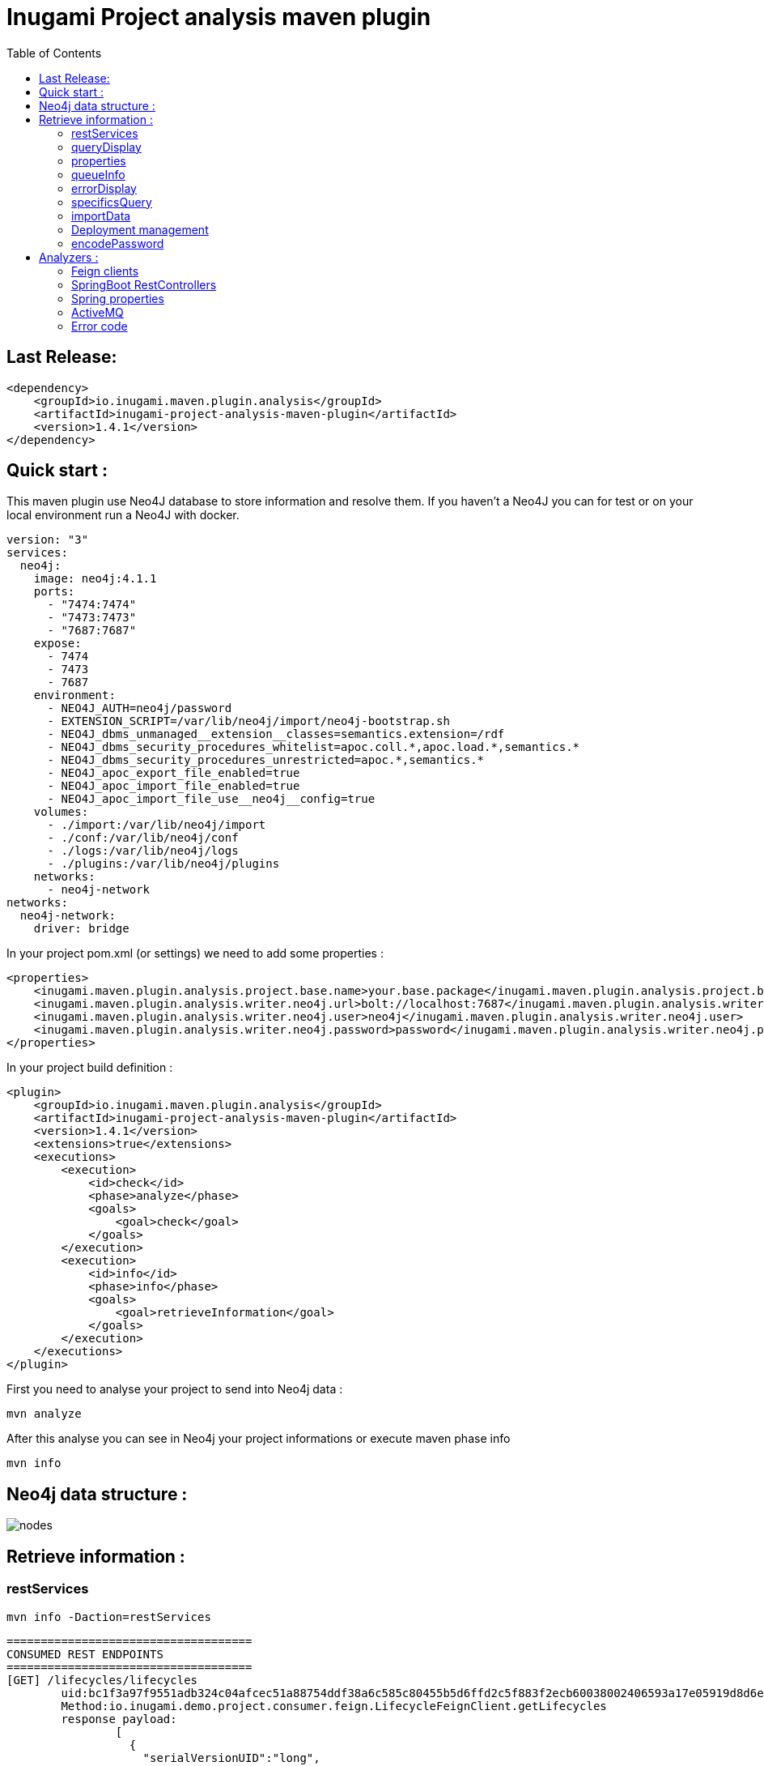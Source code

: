 = Inugami Project analysis maven plugin
:toc:

== Last Release:
----
<dependency>
    <groupId>io.inugami.maven.plugin.analysis</groupId>
    <artifactId>inugami-project-analysis-maven-plugin</artifactId>
    <version>1.4.1</version>
</dependency>
----

== Quick start :

This maven plugin use Neo4J database to store information and resolve them.
If you haven't a Neo4J you can for test or on your local environment run a Neo4J with docker.

----
version: "3"
services:
  neo4j:
    image: neo4j:4.1.1
    ports:
      - "7474:7474"
      - "7473:7473"
      - "7687:7687"
    expose:
      - 7474
      - 7473
      - 7687
    environment:
      - NEO4J_AUTH=neo4j/password
      - EXTENSION_SCRIPT=/var/lib/neo4j/import/neo4j-bootstrap.sh
      - NEO4J_dbms_unmanaged__extension__classes=semantics.extension=/rdf
      - NEO4J_dbms_security_procedures_whitelist=apoc.coll.*,apoc.load.*,semantics.*
      - NEO4J_dbms_security_procedures_unrestricted=apoc.*,semantics.*
      - NEO4J_apoc_export_file_enabled=true
      - NEO4J_apoc_import_file_enabled=true
      - NEO4J_apoc_import_file_use__neo4j__config=true
    volumes:
      - ./import:/var/lib/neo4j/import
      - ./conf:/var/lib/neo4j/conf
      - ./logs:/var/lib/neo4j/logs
      - ./plugins:/var/lib/neo4j/plugins
    networks:
      - neo4j-network
networks:
  neo4j-network:
    driver: bridge
----




In your project pom.xml (or settings) we need to add some properties :

----
<properties>
    <inugami.maven.plugin.analysis.project.base.name>your.base.package</inugami.maven.plugin.analysis.project.base.name>
    <inugami.maven.plugin.analysis.writer.neo4j.url>bolt://localhost:7687</inugami.maven.plugin.analysis.writer.neo4j.url>
    <inugami.maven.plugin.analysis.writer.neo4j.user>neo4j</inugami.maven.plugin.analysis.writer.neo4j.user>
    <inugami.maven.plugin.analysis.writer.neo4j.password>password</inugami.maven.plugin.analysis.writer.neo4j.password>
</properties>
----

In your project build definition :
----
<plugin>
    <groupId>io.inugami.maven.plugin.analysis</groupId>
    <artifactId>inugami-project-analysis-maven-plugin</artifactId>
    <version>1.4.1</version>
    <extensions>true</extensions>
    <executions>
        <execution>
            <id>check</id>
            <phase>analyze</phase>
            <goals>
                <goal>check</goal>
            </goals>
        </execution>
        <execution>
            <id>info</id>
            <phase>info</phase>
            <goals>
                <goal>retrieveInformation</goal>
            </goals>
        </execution>
    </executions>
</plugin>
----

First you need to analyse your project to send into Neo4j data :

----
mvn analyze
----

After this analyse you can see in Neo4j your project informations or execute maven phase  info

----
mvn info
----



== Neo4j data structure :
image::doc/nodes.png[]


== Retrieve information :

=== restServices

----
mvn info -Daction=restServices
----

----
====================================
CONSUMED REST ENDPOINTS
====================================
[GET] /lifecycles/lifecycles
	uid:bc1f3a97f9551adb324c04afcec51a88754ddf38a6c585c80455b5d6ffd2c5f883f2ecb60038002406593a17e05919d8d6e034a257c3301777dad454097fb962
	Method:io.inugami.demo.project.consumer.feign.LifecycleFeignClient.getLifecycles
	response payload:
		[
		  {
		    "serialVersionUID":"long",
		    "name":"String",
		    "title":"String",
		    "states":[
		      {
		        "name":"String",
		        "title":"String",
		        "ref":"String",
		        "role":"String",
		        "next":["<<State>>"]
		      }
		    ],
		    "statesNames":["<<State>>"],
		    "globaleStates":["<<State>>"]
		  }
		]
	Consume by:
		- io.inugami.demo:project-consumer:0.0.1-SNAPSHOT:jar
----

=== queryDisplay
----
mvn info -Daction=queryDisplay


No selected define. Queries available :
	-Dquery=search_services_rest
		description :Allow to search all rest services consume or expose by current project and these dependencies who expose/consume them

	-Dquery=search_error_codes
		description :Allow to search all error codes

	-Dquery=search_consumers
		description :Allow to search all consumed rest services
----

----
mvn info -Daction=queryDisplay -Dquery=search_error_codes

[INFO] selected query :
Match (version:Version) where version.groupId= "io.inugami.demo" and version.artifactId="project-consumer" and version.version="0.0.1-SNAPSHOT"
OPTIONAL MATCH (version)-[:PROJECT_DEPENDENCY*0..10]->(dependency:Version)-[:HAS_ERROR_CODE]->(error:ErrorCode)
return dependency,
       error
----



=== properties
----
mvn info -Daction=properties
----

=== queueInfo
----
mvn info -Daction=queueInfo
----

=== errorDisplay
----
mvn info -Daction=errorDisplay
----

=== specificsQuery
----
mvn info -Daction=specificsQuery -Dexport=true
----


.Additional configuration
|===
|Property | type | default value | description

|-Dexport
|boolean
|false
|Allow to export result as CSV file

|===

=== importData
----
mvn info -Daction=importData
----

=== Deployment management
==== publish
----
mvn info -Daction=publish
----

.Additional configuration
|===
|Property | type | default value | description

|-Denv
|String
| null
|Destination environment

|-DenvLevel
|int
| 0
|For sort environment it's necessary to add a weight on this one

|-DenvType
|String
| null
|The environment type (like DEV, INT, PREP, PROD..)


|-DautoUnpublish
|boolean
|false
|Allow remove relationship between artifact and environment node


|-DautoUnpublish
|boolean
|false
|Allow remove relationship between artifact and environment node

|-DjustThisVersion
|boolean
|false
|If you want to clean all versions relationship between artifact and environment node

|-DpreviousEnv
|boolean
|false
|For cleaning previous staging environment
|===


==== unpublish
----
mvn info -Daction=unpublish
----

.Additional configuration
|===
|Property | type | default value | description

|-Dexport
|boolean
|false
|Allow to export result as CSV file

|-DuseMavenProject
|boolean
|false
|Allow to use current project GAV and not ask for this information
|===


==== versionEnv
----
mvn info -Daction=versionEnv
----


.Additional configuration
|===
|Property | type | default value | description

|-Dexport
|boolean
|false
|Allow to export result as CSV file

|-DuseMavenProject
|boolean
|false
|Allow to use current project GAV and not ask for this information
|===


==== envInfo
----
mvn info -Daction=envInfo
----

.Additional configuration
|===
|Property | type | default value | description

|-Dexport
|boolean
|false
|Allow to export result as CSV file
|===

=== encodePassword
----
mvn info -Daction=encodePassword
----


== Analyzers :

=== Feign clients
Feign clients analyzer scan all feign client interface to resolve project consuming REST endpoints;

.Properties
|===
|Property | type | default value | description

|inugami.maven.plugin.analysis.analyzer.feign.enable
|boolean
|true
|Allow to disable feign client analyzer
|===

=== SpringBoot RestControllers
To resolve project REST endpoint exposition, this analyzer scan all SpringBoot RestController.

.Properties
|===
|Property | type | default value | description

|inugami.maven.plugin.analysis.analyzer.restControllers.enable
|boolean
|true
|Allow to disable feign client analyzer
|===

=== Spring properties
Most part of issues on project come from wrong properties configuration.
This analyzer scan all properties injected by @Value annotation or Bean configuration definition.

.Properties
|===
|Property | type | default value | description

|inugami.maven.plugin.analysis.analyzer.properties.enable
|boolean
|true
|Allow to disable feign client analyzer
|===

=== ActiveMQ
For resolve activeMQ consumers and listeners, this analyzer is able to scan all Spring @JmsListener annotation.

.Properties
|===
|Property | type | default value | description

|inugami.maven.plugin.analysis.analyzer.jms.enable
|boolean
|true
|Allow to disable feign client analyzer
|===


=== Error code
For resolve activeMQ consumers and listeners, this analyzer is able to scan all Spring @JmsListener annotation.

.Properties
|===
|Property | type | default value | description

|inugami.maven.plugin.analysis.analyzer.errorCode.enable
|boolean
|true
|Allow to disable error codeanalyzer

|inugami.maven.plugin.analysis.analyzer.errorCode.interface
|String
|io.inugami.api.exceptions.ErrorCode
|Allow to specify the error code interface, configured by default with inugami error code interface

|inugami.maven.plugin.analysis.analyzer.errorCode.fieldName
|String
|errorCode
|Allow to override the default error code "field". This field is resolve with method define in error code interface. Accessor prefix is ignore
|===


==== Sender tracking
Spring doesn't include annotation for ActiveMQ senders. Sending message is execute by calling JmsTemplate.
To retrieve this information, Inugami project have specific annotation to flag your methods who send JMS events :

----
@JmsSender(destination = "${my.activeMq.onUserCreated.queue}", id = "create.user.queue")
public void sendCreateUser(final String someParameter, @JmsSenderBody final User user) {
    // implementation
}
----

The destination have the same sens than Spring @JmsListener destination.

This specific annotation is present in inugami-project-analysis-maven-plugin-annotations :
----
<dependency>
    <groupId>io.inugami.maven.plugin.analysis</groupId>
    <artifactId>inugami-project-analysis-maven-plugin-annotations</artifactId>
    <version>${project.version}</version>
</dependency>
----




